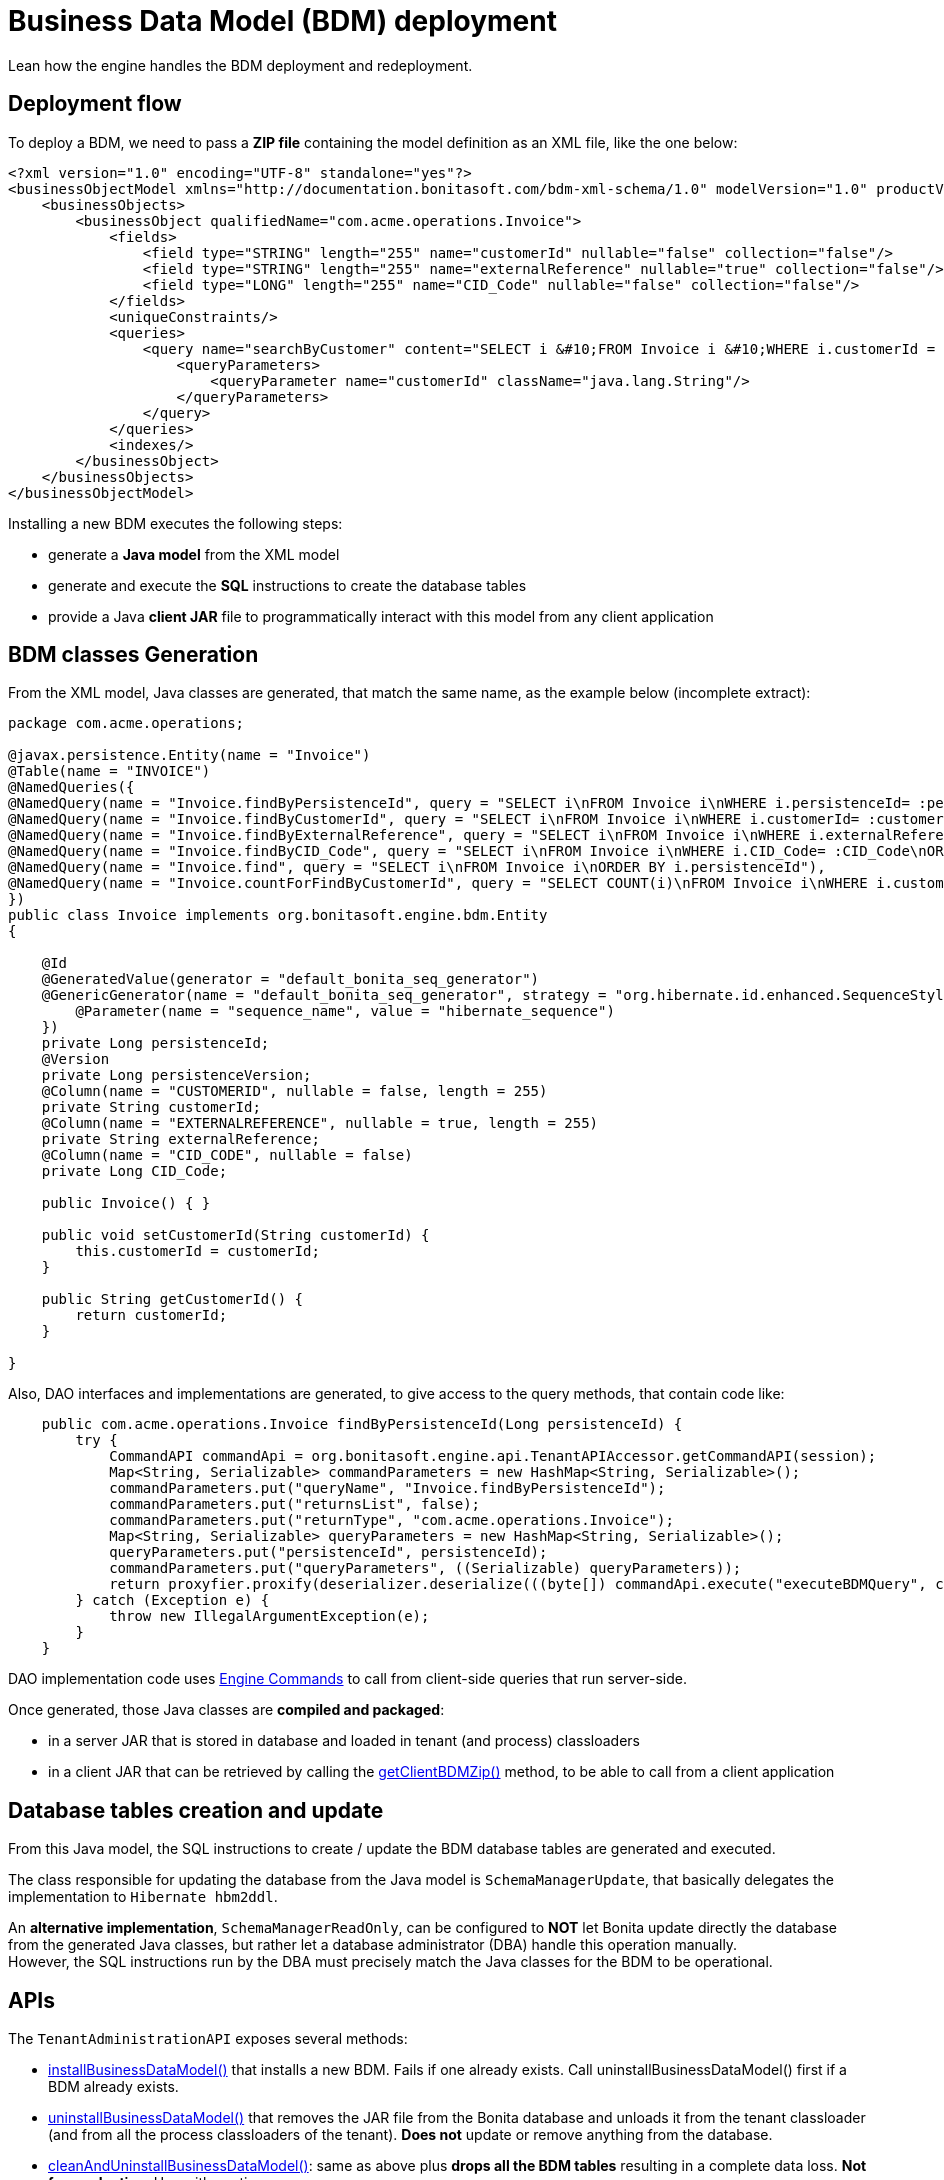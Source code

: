 = Business Data Model (BDM) deployment
:description: Lean how the engine handles the BDM (re-)deployment.

Lean how the engine handles the BDM deployment and redeployment.

== Deployment flow

To deploy a BDM, we need to pass a *ZIP file* containing the model definition as an XML file, like the one below:

[source,xml]
----
<?xml version="1.0" encoding="UTF-8" standalone="yes"?>
<businessObjectModel xmlns="http://documentation.bonitasoft.com/bdm-xml-schema/1.0" modelVersion="1.0" productVersion="7.13.0-SNAPSHOT">
    <businessObjects>
        <businessObject qualifiedName="com.acme.operations.Invoice">
            <fields>
                <field type="STRING" length="255" name="customerId" nullable="false" collection="false"/>
                <field type="STRING" length="255" name="externalReference" nullable="true" collection="false"/>
                <field type="LONG" length="255" name="CID_Code" nullable="false" collection="false"/>
            </fields>
            <uniqueConstraints/>
            <queries>
                <query name="searchByCustomer" content="SELECT i &#10;FROM Invoice i &#10;WHERE i.customerId = :customerId&#10;ORDER BY i.persistenceId ASC" returnType="com.acme.operations.Invoice">
                    <queryParameters>
                        <queryParameter name="customerId" className="java.lang.String"/>
                    </queryParameters>
                </query>
            </queries>
            <indexes/>
        </businessObject>
    </businessObjects>
</businessObjectModel>
----

Installing a new BDM executes the following steps:

* generate a *Java model* from the XML model
* generate and execute the *SQL* instructions to create the database tables
* provide a Java *client JAR* file to programmatically interact with this model from any client application


== BDM classes Generation

From the XML model, Java classes are generated, that match the same name, as the example below (incomplete extract):

[source,java]
----
package com.acme.operations;

@javax.persistence.Entity(name = "Invoice")
@Table(name = "INVOICE")
@NamedQueries({
@NamedQuery(name = "Invoice.findByPersistenceId", query = "SELECT i\nFROM Invoice i\nWHERE i.persistenceId= :persistenceId\n"),
@NamedQuery(name = "Invoice.findByCustomerId", query = "SELECT i\nFROM Invoice i\nWHERE i.customerId= :customerId\nORDER BY i.persistenceId"),
@NamedQuery(name = "Invoice.findByExternalReference", query = "SELECT i\nFROM Invoice i\nWHERE i.externalReference= :externalReference\nORDER BY i.persistenceId"),
@NamedQuery(name = "Invoice.findByCID_Code", query = "SELECT i\nFROM Invoice i\nWHERE i.CID_Code= :CID_Code\nORDER BY i.persistenceId"),
@NamedQuery(name = "Invoice.find", query = "SELECT i\nFROM Invoice i\nORDER BY i.persistenceId"),
@NamedQuery(name = "Invoice.countForFindByCustomerId", query = "SELECT COUNT(i)\nFROM Invoice i\nWHERE i.customerId= :customerId\n"),
})
public class Invoice implements org.bonitasoft.engine.bdm.Entity
{

    @Id
    @GeneratedValue(generator = "default_bonita_seq_generator")
    @GenericGenerator(name = "default_bonita_seq_generator", strategy = "org.hibernate.id.enhanced.SequenceStyleGenerator", parameters = {
        @Parameter(name = "sequence_name", value = "hibernate_sequence")
    })
    private Long persistenceId;
    @Version
    private Long persistenceVersion;
    @Column(name = "CUSTOMERID", nullable = false, length = 255)
    private String customerId;
    @Column(name = "EXTERNALREFERENCE", nullable = true, length = 255)
    private String externalReference;
    @Column(name = "CID_CODE", nullable = false)
    private Long CID_Code;

    public Invoice() { }

    public void setCustomerId(String customerId) {
        this.customerId = customerId;
    }

    public String getCustomerId() {
        return customerId;
    }

}
----

Also, DAO interfaces and implementations are generated, to give access to the query methods, that contain code like:


[source,java]
----
    public com.acme.operations.Invoice findByPersistenceId(Long persistenceId) {
        try {
            CommandAPI commandApi = org.bonitasoft.engine.api.TenantAPIAccessor.getCommandAPI(session);
            Map<String, Serializable> commandParameters = new HashMap<String, Serializable>();
            commandParameters.put("queryName", "Invoice.findByPersistenceId");
            commandParameters.put("returnsList", false);
            commandParameters.put("returnType", "com.acme.operations.Invoice");
            Map<String, Serializable> queryParameters = new HashMap<String, Serializable>();
            queryParameters.put("persistenceId", persistenceId);
            commandParameters.put("queryParameters", ((Serializable) queryParameters));
            return proxyfier.proxify(deserializer.deserialize(((byte[]) commandApi.execute("executeBDMQuery", commandParameters)), com.acme.operations.Invoice.class));
        } catch (Exception e) {
            throw new IllegalArgumentException(e);
        }
    }
----

DAO implementation code uses https://javadoc.bonitasoft.com/api/latest/org/bonitasoft/engine/api/CommandAPI.html[Engine Commands]
to call from client-side queries that run server-side.

Once generated, those Java classes are *compiled and packaged*:

* in a server JAR that is stored in database and loaded in tenant (and process) classloaders
* in a client JAR that can be retrieved by calling the https://javadoc.bonitasoft.com/api/{javadocVersion}/org/bonitasoft/engine/api/TenantAdministrationAPI.html#getClientBDMZip--[getClientBDMZip()]
method, to be able to call from a client application


== Database tables creation and update

From this Java model, the SQL instructions to create / update the BDM database tables are generated and executed.

The class responsible for updating the database from the Java model is `SchemaManagerUpdate`, that basically delegates
the implementation to `Hibernate hbm2ddl`.

An *alternative implementation*, `SchemaManagerReadOnly`, can be configured to *NOT* let Bonita update directly the database
from the generated Java classes, but rather let a database administrator (DBA) handle this operation manually. +
However, the SQL instructions run by the DBA must precisely match the Java classes for the BDM to be operational.


== APIs

The `TenantAdministrationAPI` exposes several methods:

* https://javadoc.bonitasoft.com/api/{javadocVersion}/org/bonitasoft/engine/api/TenantAdministrationAPI.html#installBusinessDataModel-byte:A-[installBusinessDataModel()] that installs a new BDM. Fails if one already exists. Call uninstallBusinessDataModel()
first if a BDM already exists.
* https://javadoc.bonitasoft.com/api/{javadocVersion}/org/bonitasoft/engine/api/TenantAdministrationAPI.html#uninstallBusinessDataModel--[uninstallBusinessDataModel()] that removes the JAR file from the Bonita database and unloads it from the tenant classloader
(and from all the process classloaders of the tenant). *Does not* update or remove anything from the database.
* https://javadoc.bonitasoft.com/api/{javadocVersion}/org/bonitasoft/engine/api/TenantAdministrationAPI.html#cleanAndUninstallBusinessDataModel--[cleanAndUninstallBusinessDataModel()]: same as above plus
*drops all the BDM tables* resulting in a complete data loss. *Not for production*. Use with caution.
* https://javadoc.bonitasoft.com/api/{javadocVersion}/org/bonitasoft/engine/api/TenantAdministrationAPI.html[other useful methods]


== Deploying a new version of the BDM

Deploying a new version of the BDM on top of an existing BDM needs to uninstall the previous version first. +
The java classes of the model are generated again from scratch, so any refactoring is supported. +
On the other side, the database refactoring is only partially supported. See limitations below.


== Constraints to (re-)deploy a BDM

A BDM is defined at *tenant* level.

To be able to deploy or redeploy a BDM, the *BPM services of this tenant must be paused* first.

Indeed, as deploying the BDM changes the tenant classloader and all process classloaders on the same tenant, no process
can safely run during this operation.
Pausing the services means that the work service does not execute works anymore on this tenant, the Job service does not triggers any job anymore on this tenant, etc. Only the vital services stay alive, to be able to operate the BDM and the rest of the platform. Other tenants are not affected.

After (re-)deploying the BDM, the BPM services must be resumed to be able to use


== Deploying a BDM via the Bonita Portal

Using the Bonita Portal to deploy a BDM follows this flow:

* you must be logged in as the tenant administrator
* go to the BPM services page, and pause the services
* go to the Business Data Model page, select the BDM zip file to deploy
* if a BDM already exists on the current tenant, the portal implicitly calls uninstallBusinessDataModel() on the Engine API
* then the portal calls installBusinessDataModel() on the Engine API, which generates the Java model, loads it in the tenant
classloader (and in the process classloaders of all processes on this tenant), and creates / updates the database accordingly.
* finally, go to the BPM services page, and resume the services

Then the new BDM is directly available, even if in most cases, new (versions of) processes must be (re-)deployed to take
advantage of the BDM.


== Limitations

Regarding the *deployment of a new version of the BDM*, `Hibernate hbm2ddl` can handle certain changes, but not all
model changes are supported.

Adding a new Object (table) or adding a new attribute on an existing Object (new column on an existing database table) are fully supported.

The model changes that are *not* supported are:

 - Deleting an Object (table)
 - Deleting a column
 - Deleting an Index
 - Deleting an unique Constraint
 - Changing the type of an attribute
 - Changing the max size of a String attribute
 - Changing an attribute from a single type to multiple, for simple types
 - Changing an attribute from a multiple type to single, for simple types

In the above cases, there will be no error when deploying the BDM, but no change will be made to the database.
It will probably lead to failure when instantiating new objects.

Other not supported model changes are:

 - Adding a new object with the same name as a deleted object, but different attributes
 - Make a column "mandatory", delete a "mandatory" column, or create a new "mandatory" column
 - Add or delete a new unique constraint
 - Changing an attribute from a single type to multiple, for object types
 - Changing an attribute from a multiple type to single, for object types

These cases will raise an error during the automatic BDM update.

If you need to update the BDM, and your update includes one of the cases listed above (both those that generate an error at installation, and those that don't), you will need a need to do the update manually:

. Stop your Tenant services
. Stop your Bonita server
. Update manually the BDM schema in your BDM database to make it correspond to your new BDM.
The easiest way to do it is to first install your new BDM on a clean database. Then compare the new schema with the old one, and manually create a sql script to update your BDM database to match the new one.
Apply this sql script to your BDM database
. Restart your Bonita server
. Install your new BDM the usual way
. Restart your tenant services
